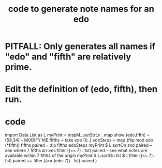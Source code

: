 :PROPERTIES:
:ID:       d471329b-69b4-406e-bf51-f89e9501dbbf
:END:
#+title: code to generate note names for an edo
* PITFALL: Only generates all names if "edo" and "fifth" are relatively prime.
* Edit the definition of (edo, fifth), then run.
* code
import Data.List as L
myPrint = mapM_ putStrLn . map show
(edo,fifth) = (58,34) -- MODIFY ME
fifths = take edo [0..]
edoSteps = map (flip mod edo . (*fifth)) fifths
paired = zip fifths edoSteps
myPrint $ L.sortOn snd paired
-- see where 7 fifths arrives
filter ((== 7) . fst) paired
-- see what notes are available within 7 fifths of the origin
myPrint $ L.sortOn fst $ ( filter ((<= 7) . fst) paired ++ filter ((>= (edo-7)) . fst) paired )
